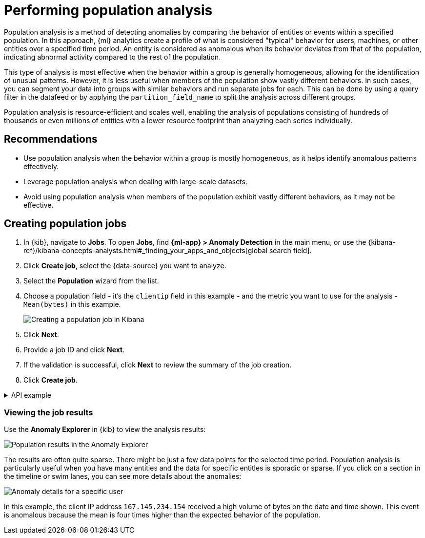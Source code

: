 [[ml-configuring-populations]]
= Performing population analysis

Population analysis is a method of detecting anomalies by comparing the behavior of entities or events within a specified population.
In this approach, {ml} analytics create a profile of what is considered "typical" behavior for users, machines, or other entities over a specified time period.
An entity is considered as anomalous when its behavior deviates from that of the population, indicating abnormal activity compared to the rest of the population.

This type of analysis is most effective when the behavior within a group is generally homogeneous, allowing for the identification of unusual patterns.
However, it is less useful when members of the population show vastly different behaviors.
In such cases, you can segment your data into groups with similar behaviors and run separate jobs for each.
This can be done by using a query filter in the datafeed or by applying the `partition_field_name` to split the analysis across different groups.

Population analysis is resource-efficient and scales well, enabling the analysis of populations consisting of hundreds of thousands or even millions of entities with a lower resource footprint than analyzing each series individually.



[discrete]
[[population-recommendations]]
== Recommendations

* Use population analysis when the behavior within a group is mostly homogeneous, as it helps identify anomalous patterns effectively.
* Leverage population analysis when dealing with large-scale datasets.
* Avoid using population analysis when members of the population exhibit vastly different behaviors, as it may not be effective.


[discrete]
[[creating-population-jobs]]
== Creating population jobs

. In {kib}, navigate to *Jobs*. To open *Jobs*, find **{ml-app} > Anomaly Detection** in the main menu, or use the {kibana-ref}/kibana-concepts-analysts.html#_finding_your_apps_and_objects[global search field].
. Click **Create job**, select the {data-source} you want to analyze.
. Select the **Population** wizard from the list.
. Choose a population field - it's the `clientip` field in this example - and the metric you want to use for the analysis - `Mean(bytes)` in this example.
+
--
[role="screenshot"]
image::images/ml-population-wizard.png[Creating a population job in Kibana]
--
. Click **Next**.
. Provide a job ID and click **Next**.
. If the validation is successful, click **Next** to review the summary of the job creation.
. Click **Create job**.

[%collapsible]
.API example
====
To specify the population, use the `over_field_name` property. For example:

[source,console]
----------------------------------
PUT _ml/anomaly_detectors/population
{
  "description" : "Population analysis",
  "analysis_config" : {
    "bucket_span":"15m",
    "influencers": [
      "clientip"
    ],
    "detectors": [
      {
        "function": "mean",
        "field_name": "bytes",
        "over_field_name": "clientip" <1>
      }
    ]
  },
  "data_description" : {
    "time_field":"timestamp",
    "time_format": "epoch_ms"
  }
}
----------------------------------
// TEST[skip:needs-licence]

<1> This `over_field_name` property indicates that the metrics for each client (as identified by their IP address) are analyzed relative to other clients in each bucket.
====

[discrete]
[[population-job-results]]
=== Viewing the job results

Use the **Anomaly Explorer** in {kib} to view the analysis results:

[role="screenshot"]
image::images/ml-population-anomalies.png["Population results in the Anomaly Explorer"]

The results are often quite sparse.
There might be just a few data points for the selected time period.
Population analysis is particularly useful when you have many entities and the data for specific entitles is sporadic or sparse.
If you click on a section in the timeline or swim lanes, you can see more details about the anomalies:

[role="screenshot"]
image::images/ml-population-anomaly.png["Anomaly details for a specific user"]

In this example, the client IP address `167.145.234.154` received a high volume of bytes on the date and time shown.
This event is anomalous because the mean is four times higher than the expected behavior of the population.